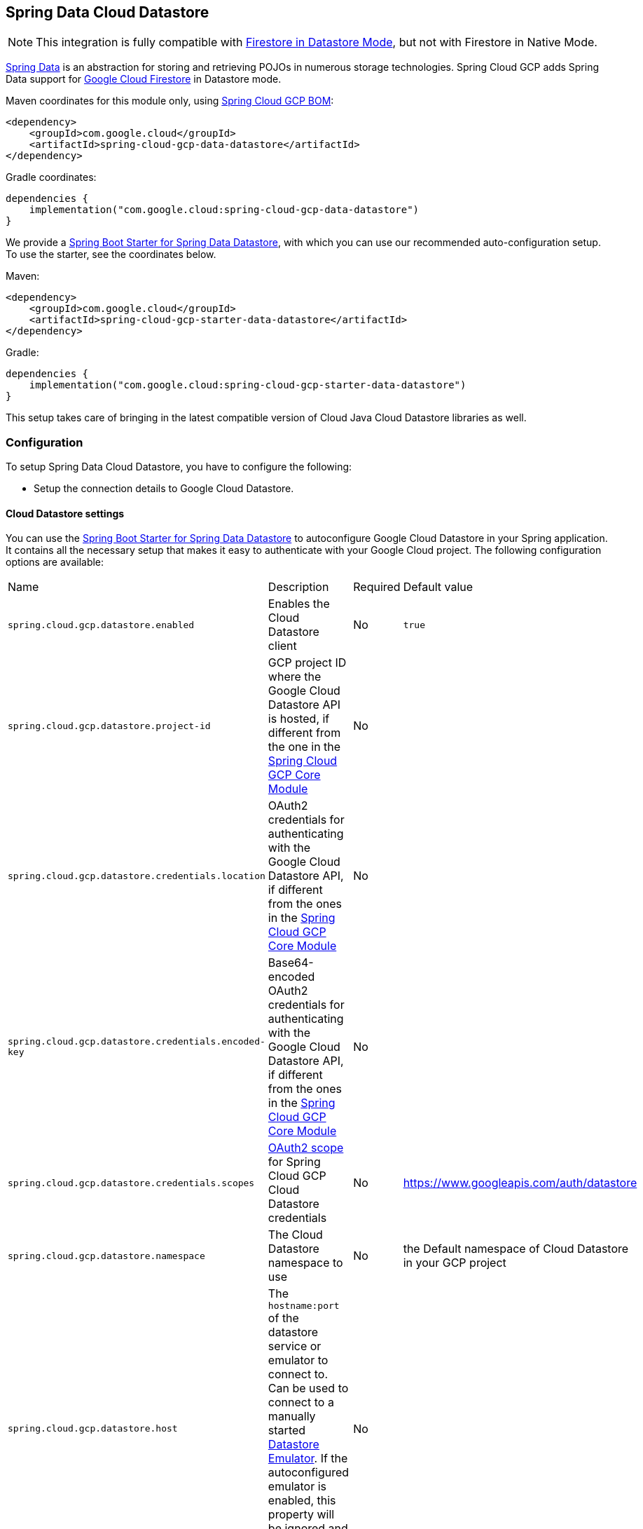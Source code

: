 :spring-data-commons-ref: https://docs.spring.io/spring-data/data-commons/docs/current/reference/html

[#spring-data-cloud-datastore]
== Spring Data Cloud Datastore

NOTE: This integration is fully compatible with https://cloud.google.com/datastore/docs/[Firestore in Datastore Mode], but not with Firestore in Native Mode.

https://projects.spring.io/spring-data/[Spring Data] is an abstraction for storing and retrieving POJOs in numerous storage technologies.
Spring Cloud GCP adds Spring Data support for https://cloud.google.com/firestore/[Google Cloud Firestore] in Datastore mode.

Maven coordinates for this module only, using <<getting-started.adoc#bill-of-materials, Spring Cloud GCP BOM>>:

[source,xml]
----
<dependency>
    <groupId>com.google.cloud</groupId>
    <artifactId>spring-cloud-gcp-data-datastore</artifactId>
</dependency>
----

Gradle coordinates:

[source]
----
dependencies {
    implementation("com.google.cloud:spring-cloud-gcp-data-datastore")
}
----

We provide a link:https://github.com/GoogleCloudPlatform/spring-cloud-gcp/tree/main/spring-cloud-gcp-starters/spring-cloud-gcp-starter-data-datastore[Spring Boot Starter for Spring Data Datastore], with which you can use our recommended auto-configuration setup.
To use the starter, see the coordinates below.


Maven:

[source,xml]
----
<dependency>
    <groupId>com.google.cloud</groupId>
    <artifactId>spring-cloud-gcp-starter-data-datastore</artifactId>
</dependency>
----

Gradle:

[source,subs="normal"]
----
dependencies {
    implementation("com.google.cloud:spring-cloud-gcp-starter-data-datastore")
}
----

This setup takes care of bringing in the latest compatible version of Cloud Java Cloud Datastore libraries as well.

=== Configuration

To setup Spring Data Cloud Datastore, you have to configure the following:

* Setup the connection details to Google Cloud Datastore.

==== Cloud Datastore settings

You can use the link:https://github.com/GoogleCloudPlatform/spring-cloud-gcp/tree/main/spring-cloud-gcp-starters/spring-cloud-gcp-starter-data-datastore[Spring Boot Starter for Spring Data Datastore] to autoconfigure Google Cloud Datastore in your Spring application.
It contains all the necessary setup that makes it easy to authenticate with your Google Cloud project.
The following configuration options are available:

|===
| Name | Description | Required | Default value
| `spring.cloud.gcp.datastore.enabled` | Enables the Cloud Datastore client | No | `true`
| `spring.cloud.gcp.datastore.project-id` | GCP project ID where the Google Cloud Datastore API is hosted, if different from the one in the <<spring-cloud-gcp-core,Spring Cloud GCP Core Module>> | No |
| `spring.cloud.gcp.datastore.credentials.location` | OAuth2 credentials for authenticating with the Google Cloud Datastore API, if different from the ones in the <<spring-cloud-gcp-core,Spring Cloud GCP Core Module>> | No |
| `spring.cloud.gcp.datastore.credentials.encoded-key` | Base64-encoded OAuth2 credentials for authenticating with the Google Cloud Datastore API, if different from the ones in the <<spring-cloud-gcp-core,Spring Cloud GCP Core Module>> | No |
| `spring.cloud.gcp.datastore.credentials.scopes` | https://developers.google.com/identity/protocols/googlescopes[OAuth2 scope] for Spring Cloud GCP Cloud Datastore credentials | No | https://www.googleapis.com/auth/datastore
| `spring.cloud.gcp.datastore.namespace` | The Cloud Datastore namespace to use | No | the Default namespace of Cloud Datastore in your GCP project
| `spring.cloud.gcp.datastore.host` | The `hostname:port` of the datastore service or emulator to connect to. Can be used to connect to a manually started https://cloud.google.com/datastore/docs/tools/datastore-emulator[Datastore Emulator]. If the autoconfigured emulator is enabled, this property will be ignored and `localhost:<emulator_port>` will be used. | No |
| `spring.cloud.gcp.datastore.emulator.enabled` | To enable the auto configuration to start a local instance of the Datastore Emulator. | No | `false`
| `spring.cloud.gcp.datastore.emulator.port` | The local port to use for the Datastore Emulator | No | `8081`
| `spring.cloud.gcp.datastore.emulator.consistency` | The https://cloud.google.com/sdk/gcloud/reference/beta/emulators/datastore/start?#--consistency[consistency] to use for the Datastore Emulator instance | No | `0.9`
| `spring.cloud.gcp.datastore.emulator.store-on-disk` | Configures whether or not the emulator should persist any data to disk. | No | `true`
| `spring.cloud.gcp.datastore.emulator.data-dir` | The directory to be used to store/retrieve data/config for an emulator run. | No | The default value is `<USER_CONFIG_DIR>/emulators/datastore`. See the https://cloud.google.com/sdk/gcloud/reference/beta/emulators/datastore/start[gcloud documentation] for finding your `USER_CONFIG_DIR`.

|===

==== Repository settings

Spring Data Repositories can be configured via the `@EnableDatastoreRepositories` annotation on your main `@Configuration` class.
With our Spring Boot Starter for Spring Data Cloud Datastore, `@EnableDatastoreRepositories` is automatically added.
It is not required to add it to any other class, unless there is a need to override finer grain configuration parameters provided by https://github.com/GoogleCloudPlatform/spring-cloud-gcp/blob/main/spring-cloud-gcp-data-datastore/src/main/java/com/google/cloud/spring/data/datastore/repository/config/EnableDatastoreRepositories.java[`@EnableDatastoreRepositories`].

==== Autoconfiguration

Our Spring Boot autoconfiguration creates the following beans available in the Spring application context:

- an instance of `DatastoreTemplate`
- an instance of all user defined repositories extending `CrudRepository`, `PagingAndSortingRepository`, and `DatastoreRepository` (an extension of `PagingAndSortingRepository` with additional Cloud Datastore features) when repositories are enabled
- an instance of `Datastore` from the Google Cloud Java Client for Datastore, for convenience and lower level API access

==== Datastore Emulator Autoconfiguration

This Spring Boot autoconfiguration can also configure and start a local Datastore Emulator server if enabled by property.

It is useful for integration testing, but not for production.

When enabled, the `spring.cloud.gcp.datastore.host` property will be ignored and the Datastore autoconfiguration itself will be forced to connect to the autoconfigured local emulator instance.

It will create an instance of `LocalDatastoreHelper` as a bean that stores the `DatastoreOptions` to get the `Datastore` client connection to the emulator for convenience and lower level API for local access.
The emulator will be properly stopped after the Spring application context shutdown.

=== Object Mapping

Spring Data Cloud Datastore allows you to map domain POJOs to Cloud Datastore kinds and entities via annotations:

[source,java]
----
@Entity(name = "traders")
public class Trader {

	@Id
	@Field(name = "trader_id")
	String traderId;

	String firstName;

	String lastName;

	@Transient
	Double temporaryNumber;
}
----

Spring Data Cloud Datastore will ignore any property annotated with `@Transient`.
These properties will not be written to or read from Cloud Datastore.

==== Constructors

Simple constructors are supported on POJOs.
The constructor arguments can be a subset of the persistent properties.
Every constructor argument needs to have the same name and type as a persistent property on the entity and the constructor should set the property from the given argument.
Arguments that are not directly set to properties are not supported.

[source,java]
----
@Entity(name = "traders")
public class Trader {

	@Id
	@Field(name = "trader_id")
	String traderId;

	String firstName;

	String lastName;

	@Transient
	Double temporaryNumber;

	public Trader(String traderId, String firstName) {
	    this.traderId = traderId;
	    this.firstName = firstName;
	}
}
----


==== Kind

The `@Entity` annotation can provide the name of the Cloud Datastore kind that stores instances of the annotated class, one per row.

==== Keys

`@Id` identifies the property corresponding to the ID value.

You must annotate one of your POJO's fields as the ID value, because every entity in Cloud Datastore requires a single ID value:

[source,java]
----
@Entity(name = "trades")
public class Trade {
	@Id
	@Field(name = "trade_id")
	String tradeId;

	@Field(name = "trader_id")
	String traderId;

	String action;

	Double price;

	Double shares;

	String symbol;
}
----


Datastore can automatically allocate integer ID values.
If a POJO instance with a `Long` ID property is written to Cloud Datastore with `null` as the ID value, then Spring Data Cloud Datastore will obtain a newly allocated ID value from Cloud Datastore and set that in the POJO for saving.
Because primitive `long` ID properties cannot be `null` and default to `0`, keys will not be allocated.

==== Fields

All accessible properties on POJOs are automatically recognized as a Cloud Datastore field.
Field naming is generated by the `PropertyNameFieldNamingStrategy` by default defined on the `DatastoreMappingContext` bean.
The `@Field` annotation optionally provides a different field name than that of the property.


==== Supported Types

Spring Data Cloud Datastore supports the following types for regular fields and elements of collections:

[options="header"]
|===
| Type| Stored as
| `com.google.cloud.Timestamp`|com.google.cloud.datastore.TimestampValue
| `com.google.cloud.datastore.Blob`|com.google.cloud.datastore.BlobValue
| `com.google.cloud.datastore.LatLng`|com.google.cloud.datastore.LatLngValue
| `java.lang.Boolean`, `boolean`|com.google.cloud.datastore.BooleanValue
| `java.lang.Double`, `double`|com.google.cloud.datastore.DoubleValue
| `java.lang.Long`, `long`|com.google.cloud.datastore.LongValue
| `java.lang.Integer`, `int`|com.google.cloud.datastore.LongValue
| `java.lang.String`|com.google.cloud.datastore.StringValue
| `com.google.cloud.datastore.Entity`|com.google.cloud.datastore.EntityValue
| `com.google.cloud.datastore.Key`|com.google.cloud.datastore.KeyValue
| `byte[]`|com.google.cloud.datastore.BlobValue
| Java `enum` values|com.google.cloud.datastore.StringValue
|===

In addition, all types that can be converted to the ones listed in the table by
`org.springframework.core.convert.support.DefaultConversionService` are supported.

==== Custom types

Custom converters can be used extending the type support for user defined types.

. Converters need to implement the `org.springframework.core.convert.converter.Converter` interface in both directions.

. The user defined type needs to be mapped to one of the basic types supported by Cloud Datastore.

. An instance of both Converters (read and write) needs to be passed to the `DatastoreCustomConversions` constructor, which then has to be made available as a `@Bean` for `DatastoreCustomConversions`.

For example:

We would like to have a field of type  `Album` on our `Singer` POJO and want it to be stored as a string property:
[source, java]
----
@Entity
public class Singer {

	@Id
	String singerId;

	String name;

	Album album;
}
----

Where Album is a simple class:

[source, java]
----
public class Album {
	String albumName;

	LocalDate date;
}
----

We have to define the two converters:

[source, java]
----
	//Converter to write custom Album type
	static final Converter<Album, String> ALBUM_STRING_CONVERTER =
			new Converter<Album, String>() {
				@Override
				public String convert(Album album) {
					return album.getAlbumName() + " " + album.getDate().format(DateTimeFormatter.ISO_DATE);
				}
			};

	//Converters to read custom Album type
	static final Converter<String, Album> STRING_ALBUM_CONVERTER =
			new Converter<String, Album>() {
				@Override
				public Album convert(String s) {
					String[] parts = s.split(" ");
					return new Album(parts[0], LocalDate.parse(parts[parts.length - 1], DateTimeFormatter.ISO_DATE));
				}
			};
----

That will be configured in our `@Configuration` file:

[source, java]
----
@Configuration
public class ConverterConfiguration {
	@Bean
	public DatastoreCustomConversions datastoreCustomConversions() {
		return new DatastoreCustomConversions(
				Arrays.asList(
						ALBUM_STRING_CONVERTER,
						STRING_ALBUM_CONVERTER));
	}
}
----

==== Collections and arrays

Arrays and collections (types that implement `java.util.Collection`) of supported types are supported.
They are stored as `com.google.cloud.datastore.ListValue`.
Elements are converted to Cloud Datastore supported types individually. `byte[]` is an exception, it is converted to
`com.google.cloud.datastore.Blob`.


==== Custom Converter for collections
Users can provide converters from  `List<?>` to the custom collection type.
Only read converter is necessary, the Collection API is used on the write side to convert a collection to the internal list type.

Collection converters need to implement the `org.springframework.core.convert.converter.Converter` interface.


Example:

Let's improve the Singer class from the previous example.
Instead of a field of type `Album`, we would like to have a field of type `Set<Album>`:

[source, java]
----
@Entity
public class Singer {

	@Id
	String singerId;

	String name;

	Set<Album> albums;
}
----

We have to define a read converter only:
[source, java]
----
static final Converter<List<?>, Set<?>> LIST_SET_CONVERTER =
			new Converter<List<?>, Set<?>>() {
				@Override
				public Set<?> convert(List<?> source) {
					return Collections.unmodifiableSet(new HashSet<>(source));
				}
			};
----

And add it to the list of custom converters:
[source, java]
----
@Configuration
public class ConverterConfiguration {
	@Bean
	public DatastoreCustomConversions datastoreCustomConversions() {
		return new DatastoreCustomConversions(
				Arrays.asList(
						LIST_SET_CONVERTER,
						ALBUM_STRING_CONVERTER,
						STRING_ALBUM_CONVERTER));
	}
}
----


==== Inheritance Hierarchies

Java entity types related by inheritance can be stored in the same Kind.
When reading and querying entities using `DatastoreRepository` or `DatastoreTemplate` with a superclass as the type parameter, you can receive instances of subclasses if you annotate the superclass and its subclasses with `DiscriminatorField` and `DiscriminatorValue`:

[source, java]
----
@Entity(name = "pets")
@DiscriminatorField(field = "pet_type")
abstract class Pet {
	@Id
	Long id;

	abstract String speak();
}

@DiscriminatorValue("cat")
class Cat extends Pet {
	@Override
	String speak() {
		return "meow";
	}
}

@DiscriminatorValue("dog")
class Dog extends Pet {
	@Override
	String speak() {
		return "woof";
	}
}

@DiscriminatorValue("pug")
class Pug extends Dog {
	@Override
	String speak() {
		return "woof woof";
	}
}
----

Instances of all 3 types are stored in the `pets` Kind.
Because a single Kind is used, all classes in the hierarchy must share the same ID property and no two instances of any type in the hierarchy can share the same ID value.

Entity rows in Cloud Datastore store their respective types' `DiscriminatorValue` in a field specified by the root superclass's `DiscriminatorField` (`pet_type` in this case).
Reads and queries using a given type parameter will match each entity with its specific type.
For example, reading a `List<Pet>` will produce a list containing instances of all 3 types.
However, reading a `List<Dog>` will produce a list containing only `Dog` and `Pug` instances.
You can include the `pet_type` discrimination field in your Java entities, but its type must be convertible to a collection or array of `String`.
Any value set in the discrimination field will be overwritten upon write to Cloud Datastore.


=== Relationships

There are three ways to represent relationships between entities that are described in this section:

* Embedded entities stored directly in the field of the containing entity
* `@Descendant` annotated properties for one-to-many relationships
* `@Reference` annotated properties for general relationships without hierarchy
* `@LazyReference` similar to `@Reference`, but the entities are lazy-loaded when the property is accessed.
 (Note that the keys of the children are retrieved when the parent entity is loaded.)

==== Embedded Entities

Fields whose types are also annotated with `@Entity` are converted to `EntityValue` and stored inside the parent entity.

Here is an example of Cloud Datastore entity containing an embedded entity in JSON:

[source, json]
----
{
  "name" : "Alexander",
  "age" : 47,
  "child" : {"name" : "Philip"  }
}

----

This corresponds to a simple pair of Java entities:

[source, java]
----
import com.google.cloud.spring.data.datastore.core.mapping.Entity;
import org.springframework.data.annotation.Id;

@Entity("parents")
public class Parent {
  @Id
  String name;

  Child child;
}

@Entity
public class Child {
  String name;
}
----

`Child` entities are not stored in their own kind.
They are stored in their entirety in the `child` field of the `parents` kind.

Multiple levels of embedded entities are supported.

NOTE: Embedded entities don't need to have `@Id` field, it is only required for top level entities.

Example:

Entities can hold embedded entities that are their own type.
We can store trees in Cloud Datastore using this feature:

[source, java]
----
import com.google.cloud.spring.data.datastore.core.mapping.Embedded;
import com.google.cloud.spring.data.datastore.core.mapping.Entity;
import org.springframework.data.annotation.Id;

@Entity
public class EmbeddableTreeNode {
  @Id
  long value;

  EmbeddableTreeNode left;

  EmbeddableTreeNode right;

  Map<String, Long> longValues;

  Map<String, List<Timestamp>> listTimestamps;

  public EmbeddableTreeNode(long value, EmbeddableTreeNode left, EmbeddableTreeNode right) {
    this.value = value;
    this.left = left;
    this.right = right;
  }
}
----

===== Maps

Maps will be stored as embedded entities where the key values become the field names in the embedded entity.
The value types in these maps can be any regularly supported property type, and the key values will be converted to String using the configured converters.

Also, a collection of entities can be embedded; it will be converted to `ListValue` on write.

Example:

Instead of a binary tree from the previous example, we would like to store a general tree
(each node can have an arbitrary number of children) in Cloud Datastore.
To do that, we need to create a field of type `List<EmbeddableTreeNode>`:

[source, java]
----
import com.google.cloud.spring.data.datastore.core.mapping.Embedded;
import org.springframework.data.annotation.Id;

public class EmbeddableTreeNode {
  @Id
  long value;

  List<EmbeddableTreeNode> children;

  Map<String, EmbeddableTreeNode> siblingNodes;

  Map<String, Set<EmbeddableTreeNode>> subNodeGroups;

  public EmbeddableTreeNode(List<EmbeddableTreeNode> children) {
    this.children = children;
  }
}
----

Because Maps are stored as entities, they can further hold embedded entities:

- Singular embedded objects in the value can be stored in the values of embedded Maps.
- Collections of embedded objects in the value can also be stored as the values of embedded Maps.
- Maps in the value are further stored as embedded entities with the same rules applied recursively for their values.


==== Ancestor-Descendant Relationships

Parent-child relationships are supported via the `@Descendants` annotation.

Unlike embedded children, descendants are fully-formed entities residing in their own kinds.
The parent entity does not have an extra field to hold the descendant entities.
Instead, the relationship is captured in the descendants' keys, which refer to their parent entities:

[source, java]
----
import com.google.cloud.spring.data.datastore.core.mapping.Descendants;
import com.google.cloud.spring.data.datastore.core.mapping.Entity;
import org.springframework.data.annotation.Id;

@Entity("orders")
public class ShoppingOrder {
  @Id
  long id;

  @Descendants
  List<Item> items;
}

@Entity("purchased_item")
public class Item {
  @Id
  Key purchasedItemKey;

  String name;

  Timestamp timeAddedToOrder;
}
----

For example, an instance of a GQL key-literal representation for `Item` would also contain the parent `ShoppingOrder` ID value:

----
Key(orders, '12345', purchased_item, 'eggs')
----

The GQL key-literal representation for the parent `ShoppingOrder` would be:

----
Key(orders, '12345')
----

The Cloud Datastore entities exist separately in their own kinds.


The `ShoppingOrder`:

----
{
  "id" : 12345
}
----


The two items inside that order:

----
{
  "purchasedItemKey" : Key(orders, '12345', purchased_item, 'eggs'),
  "name" : "eggs",
  "timeAddedToOrder" : "2014-09-27 12:30:00.45-8:00"
}

{
  "purchasedItemKey" : Key(orders, '12345', purchased_item, 'sausage'),
  "name" : "sausage",
  "timeAddedToOrder" : "2014-09-28 11:30:00.45-9:00"
}
----

The parent-child relationship structure of objects is stored in Cloud Datastore using Datastore's https://cloud.google.com/datastore/docs/concepts/entities#ancestor_paths[ancestor relationships].
Because the relationships are defined by the Ancestor mechanism, there is no extra column needed in either the parent or child entity to store this relationship.
The relationship link is part of the descendant entity's key value.
These relationships can be many levels deep.

Properties holding child entities must be collection-like, but they can be any of the supported inter-convertible collection-like types that are supported for regular properties such as `List`, arrays, `Set`, etc...
Child items must have `Key` as their ID type because Cloud Datastore stores the ancestor relationship link inside the keys of the children.

Reading or saving an entity automatically causes all subsequent levels of children under that entity to be read or saved, respectively.
If a new child is created and added to a property annotated `@Descendants` and the key property is left null, then a new key will be allocated for that child.
The ordering of the retrieved children may not be the same as the ordering in the original property that was saved.

Child entities cannot be moved from the property of one parent to that of another unless the child's key property is set to `null` or a value that contains the new parent as an ancestor.
Since Cloud Datastore entity keys can have multiple parents, it is possible that a child entity appears in the property of multiple parent entities.
Because entity keys are immutable in Cloud Datastore, to change the key of a child you must delete the existing one and re-save it with the new key.


==== Key Reference Relationships

General relationships can be stored using the `@Reference` annotation.

[source, java]
----
import org.springframework.data.annotation.Reference;
import org.springframework.data.annotation.Id;

@Entity
public class ShoppingOrder {
  @Id
  long id;

  @Reference
  List<Item> items;

  @Reference
  Item specialSingleItem;
}

@Entity
public class Item {
  @Id
  Key purchasedItemKey;

  String name;

  Timestamp timeAddedToOrder;
}
----

`@Reference` relationships are between fully-formed entities residing in their own kinds.
The relationship between `ShoppingOrder` and `Item` entities are stored as a Key field inside `ShoppingOrder`, which are resolved to the underlying Java entity type by Spring Data Cloud Datastore:

----
{
  "id" : 12345,
  "specialSingleItem" : Key(item, "milk"),
  "items" : [ Key(item, "eggs"), Key(item, "sausage") ]
}

----

Reference properties can either be singular or collection-like.
These properties correspond to actual columns in the entity and Cloud Datastore Kind that hold the key values of the referenced entities.
The referenced entities are full-fledged entities of other Kinds.

Similar to the `@Descendants` relationships, reading or writing an entity will recursively read or write all of the referenced entities at all levels.
If referenced entities have `null` ID values, then they will be saved as new entities and will have ID values allocated by Cloud Datastore.
There are no requirements for relationships between the key of an entity and the keys that entity holds as references.
The order of collection-like reference properties is not preserved when reading back from Cloud Datastore.


=== Datastore Operations & Template

`DatastoreOperations` and its implementation, `DatastoreTemplate`, provides the Template pattern familiar to Spring developers.

Using the auto-configuration provided by Spring Boot Starter for Datastore, your Spring application context will contain a fully configured `DatastoreTemplate` object that you can autowire in your application:

[source,java]
----
@SpringBootApplication
public class DatastoreTemplateExample {

	@Autowired
	DatastoreTemplate datastoreTemplate;

	public void doSomething() {
		this.datastoreTemplate.deleteAll(Trader.class);
		//...
		Trader t = new Trader();
		//...
		this.datastoreTemplate.save(t);
		//...
		List<Trader> traders = datastoreTemplate.findAll(Trader.class);
		//...
	}
}
----

The Template API provides convenience methods for:

- Write operations (saving and deleting)
- Read-write transactions

==== GQL Query

In addition to retrieving entities by their IDs, you can also submit queries.

[source,java]
----
  <T> Iterable<T> query(Query<? extends BaseEntity> query, Class<T> entityClass);

  <A, T> Iterable<T> query(Query<A> query, Function<A, T> entityFunc);

  Iterable<Key> queryKeys(Query<Key> query);
----

These methods, respectively, allow querying for:

* entities mapped by a given entity class using all the same mapping and converting features
* arbitrary types produced by a given mapping function
* only the Cloud Datastore keys of the entities found by the query

==== Find by ID(s)

Using `DatastoreTemplate` you can find entities by id. For example:

[source,java]
----
Trader trader = this.datastoreTemplate.findById("trader1", Trader.class);

List<Trader> traders = this.datastoreTemplate.findAllById(Arrays.asList("trader1", "trader2"), Trader.class);

List<Trader> allTraders = this.datastoreTemplate.findAll(Trader.class);
----

Cloud Datastore uses key-based reads with strong consistency, but queries with eventual consistency.
In the example above the first two reads utilize keys, while the third is run by using a query based on the corresponding Kind of `Trader`.


===== Indexes

By default, all fields are indexed.
To disable indexing on a particular field, `@Unindexed` annotation can be used.

Example:
[source, java]
----
import com.google.cloud.spring.data.datastore.core.mapping.Unindexed;

public class ExampleItem {
	long indexedField;

	@Unindexed
	long unindexedField;

	@Unindexed
	List<String> unindexedListField;
}
----

When using queries directly or via Query Methods, Cloud Datastore requires https://cloud.google.com/datastore/docs/concepts/indexes[composite custom indexes] if the select statement is not `SELECT *` or if there is more than one filtering condition in the `WHERE` clause.


===== Read with offsets, limits, and sorting

`DatastoreRepository` and custom-defined entity repositories implement the Spring Data `PagingAndSortingRepository`, which supports offsets and limits using page numbers and page sizes.
Paging and sorting options are also supported in `DatastoreTemplate` by supplying a `DatastoreQueryOptions` to `findAll`.

===== Partial read

This feature is not supported yet.

==== Write / Update

The write methods of `DatastoreOperations` accept a POJO and writes all of its properties to Datastore.
The required Datastore kind and entity metadata is obtained from the given object's actual type.

If a POJO was retrieved from Datastore and its ID value was changed and then written or updated, the operation will occur as if against a row with the new ID value.
The entity with the original ID value will not be affected.

[source, java]
----
Trader t = new Trader();
this.datastoreTemplate.save(t);
----

The `save` method behaves as update-or-insert.

===== Partial Update

This feature is not supported yet.

==== Transactions

Read and write transactions are provided by `DatastoreOperations` via the `performTransaction` method:

[source,java]
----

@Autowired
DatastoreOperations myDatastoreOperations;

public String doWorkInsideTransaction() {
  return myDatastoreOperations.performTransaction(
    transactionDatastoreOperations -> {
      // Work with transactionDatastoreOperations here.
      // It is also a DatastoreOperations object.

      return "transaction completed";
    }
  );
}
----

The `performTransaction` method accepts a `Function` that is provided an instance of a `DatastoreOperations` object.
The final returned value and type of the function is determined by the user.
You can use this object just as you would a regular `DatastoreOperations` with an exception:

- It cannot perform sub-transactions.

Because of Cloud Datastore's consistency guarantees, there are https://cloud.google.com/datastore/docs/concepts/transactions#what_can_be_done_in_a_transaction[limitations] to the operations and relationships among entities used inside transactions.

===== Declarative Transactions with @Transactional Annotation

This feature requires a bean of `DatastoreTransactionManager`, which is provided when using `spring-cloud-gcp-starter-data-datastore`.

`DatastoreTemplate` and `DatastoreRepository` support running methods with the `@Transactional` https://docs.spring.io/spring/docs/current/spring-framework-reference/data-access.html#transaction-declarative[annotation] as transactions.
If a method annotated with `@Transactional` calls another method also annotated, then both methods will work within the same transaction.
`performTransaction` cannot be used in `@Transactional` annotated methods because Cloud Datastore does not support transactions within transactions.

==== Read-Write Support for Maps

You can work with Maps of type `Map<String, ?>` instead of with entity objects by directly reading and writing them to and from Cloud Datastore.

NOTE: This is a different situation than using entity objects that contain Map properties.

The map keys are used as field names for a Datastore entity and map values are converted to Datastore supported types.
Only simple types are supported (i.e. collections are not supported).
Converters for custom value types can be added (see <<Custom types>> section).

Example:
[source,java]
----
Map<String, Long> map = new HashMap<>();
map.put("field1", 1L);
map.put("field2", 2L);
map.put("field3", 3L);

keyForMap = datastoreTemplate.createKey("kindName", "id");

//write a map
datastoreTemplate.writeMap(keyForMap, map);

//read a map
Map<String, Long> loadedMap = datastoreTemplate.findByIdAsMap(keyForMap, Long.class);
----

=== Repositories

{spring-data-commons-ref}/#repositories[Spring Data Repositories] are an abstraction that can reduce boilerplate code.

For example:

[source,java]
----
public interface TraderRepository extends DatastoreRepository<Trader, String> {
}
----

Spring Data generates a working implementation of the specified interface, which can be autowired into an application.

The `Trader` type parameter to `DatastoreRepository` refers to the underlying domain type.
The second type parameter, `String` in this case, refers to the type of the key of the domain type.

[source,java]
----
public class MyApplication {

	@Autowired
	TraderRepository traderRepository;

	public void demo() {

		this.traderRepository.deleteAll();
		String traderId = "demo_trader";
		Trader t = new Trader();
		t.traderId = traderId;
		this.tradeRepository.save(t);

		Iterable<Trader> allTraders = this.traderRepository.findAll();

		int count = this.traderRepository.count();
	}
}

----

Repositories allow you to define custom Query Methods (detailed in the following sections) for retrieving, counting, and deleting based on filtering and paging parameters.
Filtering parameters can be of types supported by your configured custom converters.

==== Query methods by convention

[source, java]
----
public interface TradeRepository extends DatastoreRepository<Trade, String[]> {
  List<Trader> findByAction(String action);

  //throws an exception if no results
  Trader findOneByAction(String action);

  //because of the annotation, returns null if no results
  @Nullable
  Trader getByAction(String action);

  Optional<Trader> getOneByAction(String action);

  int countByAction(String action);

  boolean existsByAction(String action);

  List<Trade> findTop3ByActionAndSymbolAndPriceGreaterThanAndPriceLessThanOrEqualOrderBySymbolDesc(
  			String action, String symbol, double priceFloor, double priceCeiling);

  Page<TestEntity> findByAction(String action, Pageable pageable);

  Slice<TestEntity> findBySymbol(String symbol, Pageable pageable);

  List<TestEntity> findBySymbol(String symbol, Sort sort);

  Stream<TestEntity> findBySymbol(String symbol);
}
----

In the example above the {spring-data-commons-ref}/#repositories.query-methods[query methods] in `TradeRepository` are generated based on the name of the methods using the {spring-data-commons-ref}#repositories.query-methods.query-creation[Spring Data Query creation naming convention].

NOTE: You can refer to nested fields using https://docs.spring.io/spring-data/jpa/docs/current/reference/html/#repositories.query-methods.query-property-expressions[Spring Data JPA Property Expressions]

Cloud Datastore only supports filter components joined by AND, and the following operations:

* `equals`
* `greater than or equals`
* `greater than`
* `less than or equals`
* `less than`
* `is null`

After writing a custom repository interface specifying just the signatures of these methods, implementations are generated for you and can be used with an auto-wired instance of the repository.
Because of Cloud Datastore's requirement that explicitly selected fields must all appear in a composite index together, `find` name-based query methods are run as `SELECT *`.

Delete queries are also supported.
For example, query methods such as `deleteByAction` or `removeByAction` delete entities found by `findByAction`.
Delete queries are run as separate read and delete operations instead of as a single transaction because Cloud Datastore cannot query in transactions unless ancestors for queries are specified.
As a result, `removeBy` and `deleteBy` name-convention query methods cannot be used inside transactions via either `performInTransaction` or `@Transactional` annotation.

Delete queries can have the following return types:

* An integer type that is the number of entities deleted
* A collection of entities that were deleted
* 'void'

Methods can have `org.springframework.data.domain.Pageable` parameter to control pagination and sorting, or `org.springframework.data.domain.Sort` parameter to control sorting only.
See https://docs.spring.io/spring-data/data-commons/docs/current/reference/html/#repositories.query-methods[Spring Data documentation] for details.

For returning multiple items in a repository method, we support Java collections as well as `org.springframework.data.domain.Page` and `org.springframework.data.domain.Slice`.
If a method's return type is `org.springframework.data.domain.Page`, the returned object will include current page, total number of results and total number of pages.

NOTE: Methods that return `Page` run an additional query to compute total number of pages.
Methods that return `Slice`, on the other hand, do not run any additional queries and, therefore, are much more efficient.

==== Empty result handling in repository methods
Java `java.util.Optional` can be used to indicate the potential absence of a return value.

Alternatively, query methods can return the result without a wrapper.
In that case the absence of a query result is indicated by returning `null`.
Repository methods returning collections are guaranteed never to return `null` but rather the corresponding empty collection.

NOTE: You can enable nullability checks. For more details please see https://docs.spring.io/spring/docs/current/spring-framework-reference/core.html#null-safety[Spring Framework’s nullability docs].

==== Query by example
Query by Example is an alternative querying technique.
It enables dynamic query generation based on a user-provided object. See https://docs.spring.io/spring-data/jpa/docs/current/reference/html/#query-by-example[Spring Data Documentation] for details.

===== Unsupported features:
. Currently, only equality queries are supported (no ignore-case matching, regexp matching, etc.).
. Per-field matchers are not supported.
. Embedded entities matching is not supported.
. Projection is not supported.

For example, if you want to find all users with the last name "Smith", you would use the following code:
[source, java]
----
userRepository.findAll(
    Example.of(new User(null, null, "Smith"))
----
`null` fields are not used in the filter by default. If you want to include them, you would use the following code:
[source, java]
----
userRepository.findAll(
    Example.of(new User(null, null, "Smith"), ExampleMatcher.matching().withIncludeNullValues())
----
You can also extend query specification initially defined by an example in FluentQuery's chaining style:
----
userRepository.findBy(
    Example.of(new User(null, null, "Smith")), q -> q.sortBy(Sort.by("firstName")).firstValue());

userRepository.findBy(
    Example.of(new User(null, null, "Smith")), FetchableFluentQuery::stream);
----
==== Custom GQL query methods

Custom GQL queries can be mapped to repository methods in one of two ways:

 * `namedQueries` properties file
 * using the `@Query` annotation

===== Query methods with annotation

Using the `@Query` annotation:

The names of the tags of the GQL correspond to the `@Param` annotated names of the method parameters.

[source, java]
----
public interface TraderRepository extends DatastoreRepository<Trader, String> {

  @Query("SELECT * FROM traders WHERE name = @trader_name")
  List<Trader> tradersByName(@Param("trader_name") String traderName);

  @Query("SELECT * FROM traders WHERE name = @trader_name")
  Stream<Trader> tradersStreamByName(@Param("trader_name") String traderName);

  @Query("SELECT * FROM  test_entities_ci WHERE name = @trader_name")
  TestEntity getOneTestEntity(@Param("trader_name") String traderName);

  @Query("SELECT * FROM traders WHERE name = @trader_name")
  List<Trader> tradersByNameSort(@Param("trader_name") String traderName, Sort sort);

  @Query("SELECT * FROM traders WHERE name = @trader_name")
  Slice<Trader> tradersByNameSlice(@Param("trader_name") String traderName, Pageable pageable);

  @Query("SELECT * FROM traders WHERE name = @trader_name")
  Page<Trader> tradersByNamePage(@Param("trader_name") String traderName, Pageable pageable);
}
----

When the return type is `Slice` or `Pageable`, the result set cursor that points to the position just after the page is preserved in the returned `Slice` or `Page` object. To take advantage of the cursor to query for the next page or slice, use `result.getPageable().next()`.

NOTE: `Page` requires the total count of entities produced by the query. Therefore, the first query will have to retrieve all of the records just to count them. Instead, we recommend using the `Slice` return type, because it does not require an additional count query.

[source, java]
----
 Slice<Trader> slice1 = tradersByNamePage("Dave", PageRequest.of(0, 5));
 Slice<Trader> slice2 = tradersByNamePage("Dave", slice1.getPageable().next());
----

NOTE: You cannot use these Query Methods in repositories where the type parameter is a subclass of another class
annotated with `DiscriminatorField`.

The following parameter types are supported:

* `com.google.cloud.Timestamp`
* `com.google.cloud.datastore.Blob`
* `com.google.cloud.datastore.Key`
* `com.google.cloud.datastore.Cursor`
* `java.lang.Boolean`
* `java.lang.Double`
* `java.lang.Long`
* `java.lang.String`
* `enum` values.
These are queried as `String` values.

With the exception of `Cursor`, array forms of each of the types are also supported.

If you would like to obtain the count of items of a query or if there are any items returned by the query, set the `count = true` or `exists = true` properties of the `@Query` annotation, respectively.
The return type of the query method in these cases should be an integer type or a boolean type.

Cloud Datastore provides provides the `SELECT +++__key__+++ FROM ...` special column for all kinds that retrieves the `Key` of each row.
Selecting this special `+++__key__+++` column is especially useful and efficient for `count` and `exists` queries.

You can also query for non-entity types:

[source, java]
----
@Query(value = "SELECT __key__ from test_entities_ci")
List<Key> getKeys();

@Query(value = "SELECT __key__ from test_entities_ci limit 1")
Key getKey();
----

In order to use `@Id` annotated fields in custom queries, use `+++__key__+++` keyword for the field name. The parameter type should be of `Key`, as in the following example.

Repository method:
[source, java]
----
@Query("select * from  test_entities_ci where size = @size and __key__ = @id")
LinkedList<TestEntity> findEntities(@Param("size") long size, @Param("id") Key id);
----

Generate a key from id value using `DatastoreTemplate.createKey` method and use it as a parameter for the repository method:
[source, java]
----
this.testEntityRepository.findEntities(1L, datastoreTemplate.createKey(TestEntity.class, 1L))
----

SpEL can be used to provide GQL parameters:

[source, java]
----
@Query("SELECT * FROM |com.example.Trade| WHERE trades.action = @act
  AND price > :#{#priceRadius * -1} AND price < :#{#priceRadius * 2}")
List<Trade> fetchByActionNamedQuery(@Param("act") String action, @Param("priceRadius") Double r);
----


Kind names can be directly written in the GQL annotations.
Kind names can also be resolved from the `@Entity` annotation on domain classes.

In this case, the query should refer to table names with fully qualified class names surrounded by `|` characters: `|fully.qualified.ClassName|`.
This is useful when SpEL expressions appear in the kind name provided to the `@Entity` annotation.
For example:

[source, java]
----
@Query("SELECT * FROM |com.example.Trade| WHERE trades.action = @act")
List<Trade> fetchByActionNamedQuery(@Param("act") String action);
----

===== Query methods with named queries properties

You can also specify queries with Cloud Datastore parameter tags and SpEL expressions in properties files.

By default, the `namedQueriesLocation` attribute on `@EnableDatastoreRepositories` points to the `META-INF/datastore-named-queries.properties` file.
You can specify the query for a method in the properties file by providing the GQL as the value for the "interface.method" property:

NOTE: You cannot use these Query Methods in repositories where the type parameter is a subclass of another class
annotated with `DiscriminatorField`.

[source, properties]
----
Trader.fetchByName=SELECT * FROM traders WHERE name = @tag0
----

[source, java]
----
public interface TraderRepository extends DatastoreRepository<Trader, String> {

	// This method uses the query from the properties file instead of one generated based on name.
	List<Trader> fetchByName(@Param("tag0") String traderName);

}
----

==== Transactions

These transactions work very similarly to those of `DatastoreOperations`, but is specific to the repository's domain type and provides repository functions instead of template functions.

For example, this is a read-write transaction:

[source,java]
----

@Autowired
DatastoreRepository myRepo;

public String doWorkInsideTransaction() {
  return myRepo.performTransaction(
    transactionDatastoreRepo -> {
      // Work with the single-transaction transactionDatastoreRepo here.
      // This is a DatastoreRepository object.

      return "transaction completed";
    }
  );
}
----

==== Projections

Spring Data Cloud Datastore supports {spring-data-commons-ref}/#projections[projections].
You can define projection interfaces based on domain types and add query methods that return them in your repository:

[source, java]
----
public interface TradeProjection {

	String getAction();

	@Value("#{target.symbol + ' ' + target.action}")
	String getSymbolAndAction();
}

public interface TradeRepository extends DatastoreRepository<Trade, Key> {

	List<Trade> findByTraderId(String traderId);

	List<TradeProjection> findByAction(String action);

	@Query("SELECT action, symbol FROM trades WHERE action = @action")
	List<TradeProjection> findByQuery(String action);
}
----

Projections can be provided by name-convention-based query methods as well as by custom GQL queries.
If using custom GQL queries, you can further restrict the fields retrieved from Cloud Datastore to just those required by the projection.
However, custom select statements (those not using `SELECT *`) require composite indexes containing the selected fields.

Properties of projection types defined using SpEL use the fixed name `target` for the underlying domain object.
As a result, accessing underlying properties take the form `target.<property-name>`.

==== REST Repositories

When running with Spring Boot, repositories can be exposed as REST services by simply adding this dependency to your pom file:

[source,xml]
----
<dependency>
  <groupId>org.springframework.boot</groupId>
  <artifactId>spring-boot-starter-data-rest</artifactId>
</dependency>
----

If you prefer to configure parameters (such as path), you can use `@RepositoryRestResource` annotation:
[source,java]
----
@RepositoryRestResource(collectionResourceRel = "trades", path = "trades")
public interface TradeRepository extends DatastoreRepository<Trade, String[]> {
}
----

For example, you can retrieve all `Trade` objects in the repository by using `curl \http://<server>:<port>/trades`, or any specific trade via `curl \http://<server>:<port>/trades/<trader_id>`.

You can also write trades using `curl -XPOST -H"Content-Type: application/json" -d@test.json \http://<server>:<port>/trades/` where the file `test.json` holds the JSON representation of a `Trade` object.

To delete trades, you can use `curl -XDELETE \http://<server>:<port>/trades/<trader_id>`

=== Events

Spring Data Cloud Datastore publishes events extending the Spring Framework's `ApplicationEvent` to the context that can be received by `ApplicationListener` beans you register.

[options="header"]
|===
| Type | Description | Contents
| `AfterFindByKeyEvent`|Published immediately after read by-key operations are run by `DatastoreTemplate`| The entities read from Cloud Datastore and the original keys in the request.
| `AfterQueryEvent`|Published immediately after read byquery operations are run by `DatastoreTemplate`| The entities read from Cloud Datastore and the original query in the request.
| `BeforeSaveEvent`|Published immediately before save operations are run by `DatastoreTemplate`| The entities to be sent to Cloud Datastore and the original Java objects being saved.
| `AfterSaveEvent`|Published immediately after save operations are run by `DatastoreTemplate`| The entities sent to Cloud Datastore  and the original Java objects being saved.
| `BeforeDeleteEvent`|Published immediately before delete operations are run by `DatastoreTemplate`| The keys to be sent to Cloud Datastore. The target entities, ID values, or entity type originally specified for the delete operation.
| `AfterDeleteEvent`|Published immediately after delete operations are run by `DatastoreTemplate`| The keys sent to Cloud Datastore. The target entities, ID values, or entity type originally specified for the delete operation.
|===

=== Auditing

Spring Data Cloud Datastore supports the `@LastModifiedDate` and `@LastModifiedBy` auditing annotations for properties:

[source,java]
----
@Entity
public class SimpleEntity {
    @Id
    String id;

    @LastModifiedBy
    String lastUser;

    @LastModifiedDate
    DateTime lastTouched;
}
----

Upon insert, update, or save, these properties will be set automatically by the framework before Datastore entities are generated and saved to Cloud Datastore.

To take advantage of these features, add the `@EnableDatastoreAuditing` annotation to your configuration class and provide a bean for an `AuditorAware<A>` implementation where the type `A` is the desired property type annotated by `@LastModifiedBy`:

[source,java]
----
@Configuration
@EnableDatastoreAuditing
public class Config {

    @Bean
    public AuditorAware<String> auditorProvider() {
        return () -> Optional.of("YOUR_USERNAME_HERE");
    }
}
----

The `AuditorAware` interface contains a single method that supplies the value for fields annotated by `@LastModifiedBy` and can be of any type.
One alternative is to use Spring Security's `User` type:

[source,java]
----
class SpringSecurityAuditorAware implements AuditorAware<User> {

  public Optional<User> getCurrentAuditor() {

    return Optional.ofNullable(SecurityContextHolder.getContext())
			  .map(SecurityContext::getAuthentication)
			  .filter(Authentication::isAuthenticated)
			  .map(Authentication::getPrincipal)
			  .map(User.class::cast);
  }
}
----

You can also set a custom provider for properties annotated `@LastModifiedDate` by providing a bean for `DateTimeProvider` and providing the bean name to `@EnableDatastoreAuditing(dateTimeProviderRef = "customDateTimeProviderBean")`.

=== Partitioning Data by Namespace

You can https://cloud.google.com/datastore/docs/concepts/multitenancy[partition your data by using more than one namespace].
This is the recommended method for multi-tenancy in Cloud Datastore.

[source,java]
----
    @Bean
    public DatastoreNamespaceProvider namespaceProvider() {
        // return custom Supplier of a namespace string.
    }
----

The `DatastoreNamespaceProvider` is a synonym for `Supplier<String>`.
By providing a custom implementation of this bean (for example, supplying a thread-local namespace name), you can direct your application to use multiple namespaces.
Every read, write, query, and transaction you perform will utilize the namespace provided by this supplier.

Note that your provided namespace in `application.properties` will be ignored if you define a namespace provider bean.

=== Spring Boot Actuator Support

==== Cloud Datastore Health Indicator

If you are using Spring Boot Actuator, you can take advantage of the Cloud Datastore health indicator called `datastore`.
The health indicator will verify whether Cloud Datastore is up and accessible by your application.
To enable it, all you need to do is add the https://docs.spring.io/spring-boot/docs/current/reference/htmlsingle/#production-ready[Spring Boot Actuator] to your project.

[source,xml]
----
<dependency>
    <groupId>org.springframework.boot</groupId>
    <artifactId>spring-boot-starter-actuator</artifactId>
</dependency>
----

=== Sample

A https://github.com/GoogleCloudPlatform/spring-cloud-gcp/tree/main/spring-cloud-gcp-samples/spring-cloud-gcp-data-datastore-basic-sample[Simple Spring Boot Application] and more advanced https://github.com/GoogleCloudPlatform/spring-cloud-gcp/tree/main/spring-cloud-gcp-samples/spring-cloud-gcp-data-datastore-sample[Sample Spring Boot Application] are provided to show how to use the Spring Data Cloud Datastore starter and template.
